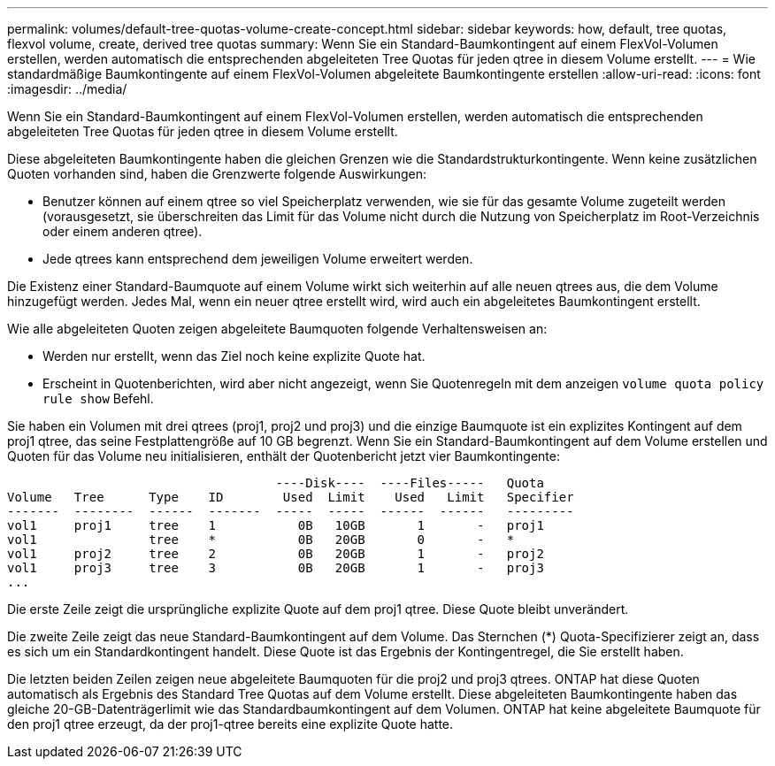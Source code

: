 ---
permalink: volumes/default-tree-quotas-volume-create-concept.html 
sidebar: sidebar 
keywords: how, default, tree quotas, flexvol volume, create, derived tree quotas 
summary: Wenn Sie ein Standard-Baumkontingent auf einem FlexVol-Volumen erstellen, werden automatisch die entsprechenden abgeleiteten Tree Quotas für jeden qtree in diesem Volume erstellt. 
---
= Wie standardmäßige Baumkontingente auf einem FlexVol-Volumen abgeleitete Baumkontingente erstellen
:allow-uri-read: 
:icons: font
:imagesdir: ../media/


[role="lead"]
Wenn Sie ein Standard-Baumkontingent auf einem FlexVol-Volumen erstellen, werden automatisch die entsprechenden abgeleiteten Tree Quotas für jeden qtree in diesem Volume erstellt.

Diese abgeleiteten Baumkontingente haben die gleichen Grenzen wie die Standardstrukturkontingente. Wenn keine zusätzlichen Quoten vorhanden sind, haben die Grenzwerte folgende Auswirkungen:

* Benutzer können auf einem qtree so viel Speicherplatz verwenden, wie sie für das gesamte Volume zugeteilt werden (vorausgesetzt, sie überschreiten das Limit für das Volume nicht durch die Nutzung von Speicherplatz im Root-Verzeichnis oder einem anderen qtree).
* Jede qtrees kann entsprechend dem jeweiligen Volume erweitert werden.


Die Existenz einer Standard-Baumquote auf einem Volume wirkt sich weiterhin auf alle neuen qtrees aus, die dem Volume hinzugefügt werden. Jedes Mal, wenn ein neuer qtree erstellt wird, wird auch ein abgeleitetes Baumkontingent erstellt.

Wie alle abgeleiteten Quoten zeigen abgeleitete Baumquoten folgende Verhaltensweisen an:

* Werden nur erstellt, wenn das Ziel noch keine explizite Quote hat.
* Erscheint in Quotenberichten, wird aber nicht angezeigt, wenn Sie Quotenregeln mit dem anzeigen `volume quota policy rule show` Befehl.


Sie haben ein Volumen mit drei qtrees (proj1, proj2 und proj3) und die einzige Baumquote ist ein explizites Kontingent auf dem proj1 qtree, das seine Festplattengröße auf 10 GB begrenzt. Wenn Sie ein Standard-Baumkontingent auf dem Volume erstellen und Quoten für das Volume neu initialisieren, enthält der Quotenbericht jetzt vier Baumkontingente:

[listing]
----
                                    ----Disk----  ----Files-----   Quota
Volume   Tree      Type    ID        Used  Limit    Used   Limit   Specifier
-------  --------  ------  -------  -----  -----  ------  ------   ---------
vol1     proj1     tree    1           0B   10GB       1       -   proj1
vol1               tree    *           0B   20GB       0       -   *
vol1     proj2     tree    2           0B   20GB       1       -   proj2
vol1     proj3     tree    3           0B   20GB       1       -   proj3
...
----
Die erste Zeile zeigt die ursprüngliche explizite Quote auf dem proj1 qtree. Diese Quote bleibt unverändert.

Die zweite Zeile zeigt das neue Standard-Baumkontingent auf dem Volume. Das Sternchen (*) Quota-Specifizierer zeigt an, dass es sich um ein Standardkontingent handelt. Diese Quote ist das Ergebnis der Kontingentregel, die Sie erstellt haben.

Die letzten beiden Zeilen zeigen neue abgeleitete Baumquoten für die proj2 und proj3 qtrees. ONTAP hat diese Quoten automatisch als Ergebnis des Standard Tree Quotas auf dem Volume erstellt. Diese abgeleiteten Baumkontingente haben das gleiche 20-GB-Datenträgerlimit wie das Standardbaumkontingent auf dem Volumen. ONTAP hat keine abgeleitete Baumquote für den proj1 qtree erzeugt, da der proj1-qtree bereits eine explizite Quote hatte.
